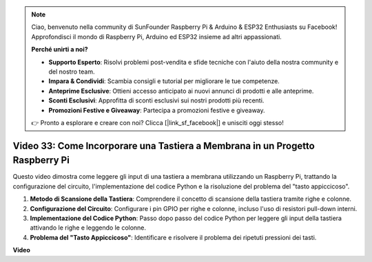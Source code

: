 .. note::

    Ciao, benvenuto nella community di SunFounder Raspberry Pi & Arduino & ESP32 Enthusiasts su Facebook! Approfondisci il mondo di Raspberry Pi, Arduino ed ESP32 insieme ad altri appassionati.

    **Perché unirti a noi?**

    - **Supporto Esperto**: Risolvi problemi post-vendita e sfide tecniche con l'aiuto della nostra community e del nostro team.
    - **Impara & Condividi**: Scambia consigli e tutorial per migliorare le tue competenze.
    - **Anteprime Esclusive**: Ottieni accesso anticipato ai nuovi annunci di prodotti e alle anteprime.
    - **Sconti Esclusivi**: Approfitta di sconti esclusivi sui nostri prodotti più recenti.
    - **Promozioni Festive e Giveaway**: Partecipa a promozioni festive e giveaway.

    👉 Pronto a esplorare e creare con noi? Clicca [|link_sf_facebook|] e unisciti oggi stesso!

Video 33: Come Incorporare una Tastiera a Membrana in un Progetto Raspberry Pi
=======================================================================================

Questo video dimostra come leggere gli input di una tastiera a membrana utilizzando un Raspberry Pi, trattando la configurazione del circuito, l'implementazione del codice Python e la risoluzione del problema del "tasto appiccicoso".

1. **Metodo di Scansione della Tastiera**: Comprendere il concetto di scansione della tastiera tramite righe e colonne.
2. **Configurazione del Circuito**: Configurare i pin GPIO per righe e colonne, incluso l'uso di resistori pull-down interni.
3. **Implementazione del Codice Python**: Passo dopo passo del codice Python per leggere gli input della tastiera attivando le righe e leggendo le colonne.
4. **Problema del "Tasto Appiccicoso"**: Identificare e risolvere il problema dei ripetuti pressioni dei tasti.


**Video**

.. raw:: html

    <iframe width="700" height="500" src="https://www.youtube.com/embed/0sD9J8iu8RQ?si=Tbc7xeVy3ASJdV3Y" title="YouTube video player" frameborder="0" allow="accelerometer; autoplay; clipboard-write; encrypted-media; gyroscope; picture-in-picture; web-share" allowfullscreen></iframe>
